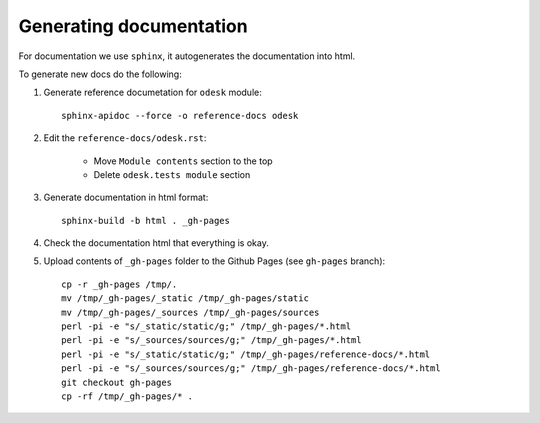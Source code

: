 ========================
Generating documentation
========================

For documentation we use ``sphinx``, it autogenerates the documentation into html.

To generate new docs do the following:

1) Generate reference documetation for ``odesk`` module::

    sphinx-apidoc --force -o reference-docs odesk

2) Edit the ``reference-docs/odesk.rst``:

    * Move ``Module contents`` section to the top
    * Delete ``odesk.tests module`` section

3) Generate documentation in html format::

    sphinx-build -b html . _gh-pages

4) Check the documentation html that everything is okay.

5) Upload contents of ``_gh-pages`` folder to the Github Pages (see ``gh-pages`` branch)::

    cp -r _gh-pages /tmp/.
    mv /tmp/_gh-pages/_static /tmp/_gh-pages/static
    mv /tmp/_gh-pages/_sources /tmp/_gh-pages/sources
    perl -pi -e "s/_static/static/g;" /tmp/_gh-pages/*.html
    perl -pi -e "s/_sources/sources/g;" /tmp/_gh-pages/*.html
    perl -pi -e "s/_static/static/g;" /tmp/_gh-pages/reference-docs/*.html
    perl -pi -e "s/_sources/sources/g;" /tmp/_gh-pages/reference-docs/*.html
    git checkout gh-pages
    cp -rf /tmp/_gh-pages/* .

